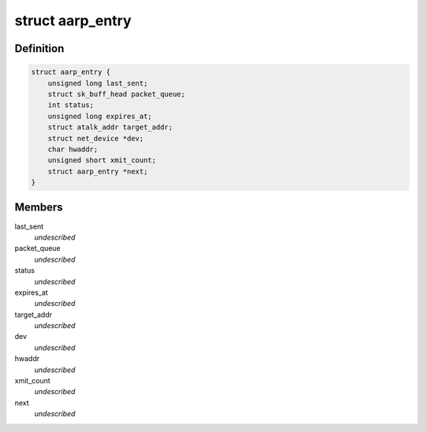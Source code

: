 .. -*- coding: utf-8; mode: rst -*-
.. src-file: net/appletalk/aarp.c

.. _`aarp_entry`:

struct aarp_entry
=================

.. c:type:: struct aarp_entry

    AARP entry \ ``last_sent``\  - Last time we xmitted the aarp request \ ``packet_queue``\  - Queue of frames wait for resolution \ ``status``\  - Used for proxy AARP expires_at - Entry expiry time target_addr - DDP Address dev - Device to use hwaddr - Physical i/f address of target/router xmit_count - When this hits 10 we give up next - Next entry in chain

.. _`aarp_entry.definition`:

Definition
----------

.. code-block:: c

    struct aarp_entry {
        unsigned long last_sent;
        struct sk_buff_head packet_queue;
        int status;
        unsigned long expires_at;
        struct atalk_addr target_addr;
        struct net_device *dev;
        char hwaddr;
        unsigned short xmit_count;
        struct aarp_entry *next;
    }

.. _`aarp_entry.members`:

Members
-------

last_sent
    *undescribed*

packet_queue
    *undescribed*

status
    *undescribed*

expires_at
    *undescribed*

target_addr
    *undescribed*

dev
    *undescribed*

hwaddr
    *undescribed*

xmit_count
    *undescribed*

next
    *undescribed*

.. This file was automatic generated / don't edit.

